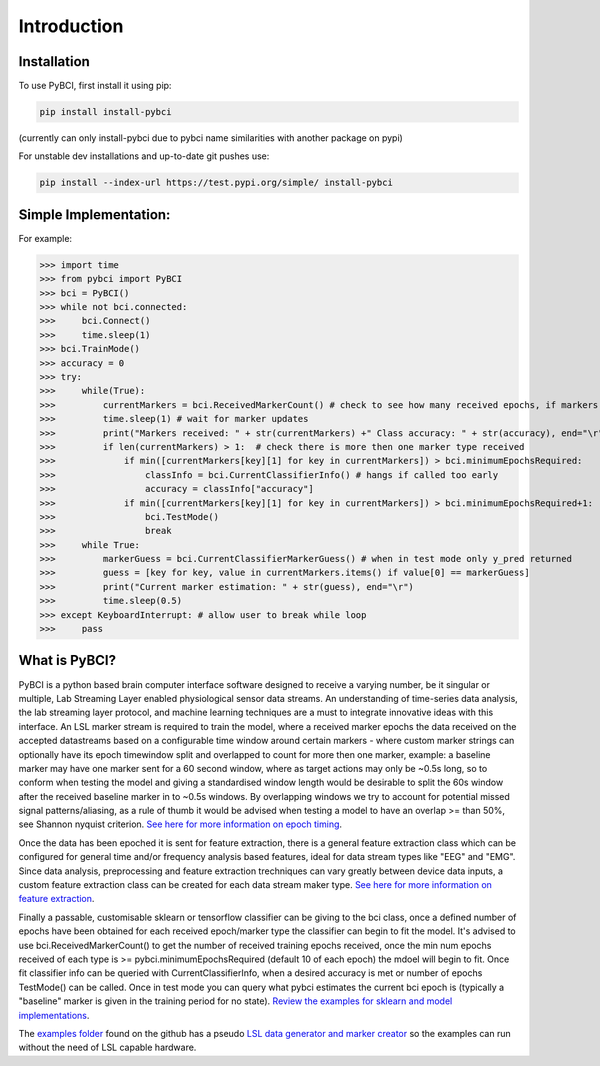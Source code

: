 Introduction
############

.. _installation:
Installation
===================

To use PyBCI, first install it using pip:

.. code-block:: console

   pip install install-pybci
   
(currently can only install-pybci due to pybci name similarities with another package on pypi)

For unstable dev installations and up-to-date git pushes use:

.. code-block:: console

   pip install --index-url https://test.pypi.org/simple/ install-pybci


.. _simpleimplementation:

Simple Implementation:
===================
For example:

>>> import time
>>> from pybci import PyBCI
>>> bci = PyBCI()
>>> while not bci.connected:
>>>     bci.Connect()
>>>     time.sleep(1)
>>> bci.TrainMode()
>>> accuracy = 0
>>> try:
>>>     while(True):
>>>         currentMarkers = bci.ReceivedMarkerCount() # check to see how many received epochs, if markers sent to close together will be ignored till done processing
>>>         time.sleep(1) # wait for marker updates
>>>         print("Markers received: " + str(currentMarkers) +" Class accuracy: " + str(accuracy), end="\r")
>>>         if len(currentMarkers) > 1:  # check there is more then one marker type received
>>>             if min([currentMarkers[key][1] for key in currentMarkers]) > bci.minimumEpochsRequired:
>>>                 classInfo = bci.CurrentClassifierInfo() # hangs if called too early
>>>                 accuracy = classInfo["accuracy"]
>>>             if min([currentMarkers[key][1] for key in currentMarkers]) > bci.minimumEpochsRequired+1:  
>>>                 bci.TestMode()
>>>                 break
>>>     while True:
>>>         markerGuess = bci.CurrentClassifierMarkerGuess() # when in test mode only y_pred returned
>>>         guess = [key for key, value in currentMarkers.items() if value[0] == markerGuess]
>>>         print("Current marker estimation: " + str(guess), end="\r")
>>>         time.sleep(0.5)
>>> except KeyboardInterrupt: # allow user to break while loop
>>>     pass

What is PyBCI?
===================
PyBCI is a python based brain computer interface software designed to receive a varying number, be it singular or multiple, Lab Streaming Layer enabled physiological sensor data streams. An understanding of time-series data analysis, the lab streaming layer protocol, and machine learning techniques are a must to integrate innovative ideas with this interface. An LSL marker stream is required to train the model, where a received marker epochs the data received on the accepted datastreams based on a configurable time window around certain markers - where custom marker strings can optionally have its epoch timewindow split and overlapped to count for more then one marker, example: a baseline marker may have one marker sent for a 60 second window, where as target actions may only be ~0.5s long, so to conform when testing the model and giving a standardised window length would be desirable to split the 60s window after the received baseline marker in to ~0.5s windows. By overlapping windows we try to account for potential missed signal patterns/aliasing, as a rule of thumb it would be advised when testing a model to have an overlap >= than 50%, see Shannon nyquist criterion. `See here for more information on epoch timing <https://pybci.readthedocs.io/en/latest/BackgroundInformation/Epoch_Timing.html>`_.

Once the data has been epoched it is sent for feature extraction, there is a general feature extraction class which can be configured for general time and/or frequency analysis based features, ideal for data stream types like "EEG" and "EMG". Since data analysis, preprocessing and feature extraction trechniques can vary greatly between device data inputs, a custom feature extraction class can be created for each data stream maker type. `See here for more information on feature extraction <https://pybci.readthedocs.io/en/latest/BackgroundInformation/Feature_Selection.html>`_.

Finally a passable, customisable sklearn or tensorflow classifier can be giving to the bci class, once a defined number of epochs have been obtained for each received epoch/marker type the classifier can begin to fit the model. It's advised to use bci.ReceivedMarkerCount() to get the number of received training epochs received, once the min num epochs received of each type is >= pybci.minimumEpochsRequired (default 10 of each epoch) the mdoel will begin to fit. Once fit classifier info can be queried with CurrentClassifierInfo, when a desired accuracy is met or number of epochs TestMode() can be called. Once in test mode you can query what pybci estimates the current bci epoch is (typically a "baseline" marker is given in the training period for no state). `Review the examples for sklearn and model implementations <https://pybci.readthedocs.io/en/latest/BackgroundInformation/Examples.html>`_.

The `examples folder <https://github.com/LMBooth/pybci/tree/main/pybci/Examples>`__ found on the github has a pseudo `LSL data generator and marker creator <https://github.com/LMBooth/pybci/tree/main/pybci/Examples/PsuedoLSLStreamGenerator>`__ so the examples can run without the need of LSL capable hardware.

